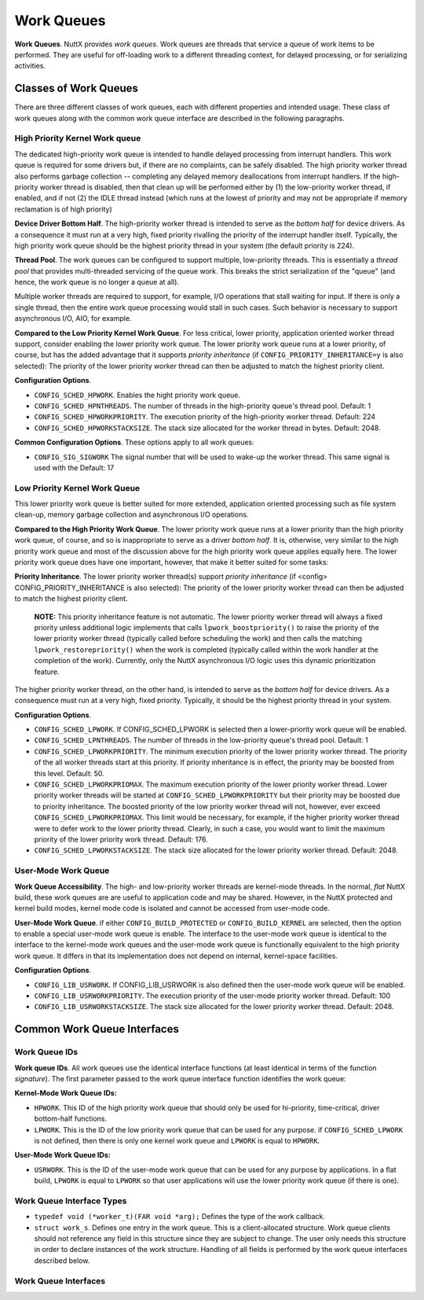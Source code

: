 ===========
Work Queues
===========

**Work Queues**. NuttX provides *work queues*. Work queues are
threads that service a queue of work items to be performed. They
are useful for off-loading work to a different threading context,
for delayed processing, or for serializing activities.

Classes of Work Queues
======================

There are three different classes of
work queues, each with different properties and intended usage.
These class of work queues along with the common work queue
interface are described in the following paragraphs.

High Priority Kernel Work queue
-------------------------------

The dedicated high-priority
work queue is intended to handle delayed processing from interrupt
handlers. This work queue is required for some drivers but, if
there are no complaints, can be safely disabled. The high priority
worker thread also performs garbage collection -- completing any
delayed memory deallocations from interrupt handlers. If the
high-priority worker thread is disabled, then that clean up will
be performed either by (1) the low-priority worker thread, if
enabled, and if not (2) the IDLE thread instead (which runs at the
lowest of priority and may not be appropriate if memory
reclamation is of high priority)

**Device Driver Bottom Half**. The high-priority worker thread is
intended to serve as the *bottom half* for device drivers. As a
consequence it must run at a very high, fixed priority rivalling
the priority of the interrupt handler itself. Typically, the high
priority work queue should be the highest priority thread in your
system (the default priority is 224).

**Thread Pool**. The work queues can be configured to support
multiple, low-priority threads. This is essentially a *thread
pool* that provides multi-threaded servicing of the queue work.
This breaks the strict serialization of the "queue" (and hence,
the work queue is no longer a queue at all).

Multiple worker threads are required to support, for example, I/O
operations that stall waiting for input. If there is only a single
thread, then the entire work queue processing would stall in such
cases. Such behavior is necessary to support asynchronous I/O,
AIO, for example.

**Compared to the Low Priority Kernel Work Queue**. For less
critical, lower priority, application oriented worker thread
support, consider enabling the lower priority work queue. The
lower priority work queue runs at a lower priority, of course, but
has the added advantage that it supports *priority inheritance*
(if ``CONFIG_PRIORITY_INHERITANCE=y`` is also selected): The
priority of the lower priority worker thread can then be adjusted
to match the highest priority client.

**Configuration Options**.

-  ``CONFIG_SCHED_HPWORK``. Enables the hight priority work queue.
-  ``CONFIG_SCHED_HPNTHREADS``. The number of threads in the
   high-priority queue's thread pool. Default: 1
-  ``CONFIG_SCHED_HPWORKPRIORITY``. The execution priority of the
   high-priority worker thread. Default: 224
-  ``CONFIG_SCHED_HPWORKSTACKSIZE``. The stack size allocated for
   the worker thread in bytes. Default: 2048.

**Common Configuration Options**. These options apply to all work
queues:

-  ``CONFIG_SIG_SIGWORK`` The signal number that will be used to
   wake-up the worker thread. This same signal is used with the
   Default: 17

Low Priority Kernel Work Queue
------------------------------

This lower priority work queue
is better suited for more extended, application oriented
processing such as file system clean-up, memory garbage collection
and asynchronous I/O operations.

**Compared to the High Priority Work Queue**. The lower priority
work queue runs at a lower priority than the high priority work
queue, of course, and so is inappropriate to serve as a driver
*bottom half*. It is, otherwise, very similar to the high priority
work queue and most of the discussion above for the high priority
work queue applies equally here. The lower priority work queue
does have one important, however, that make it better suited for
some tasks:

**Priority Inheritance**. The lower priority worker thread(s)
support *priority inheritance* (if <config>
CONFIG_PRIORITY_INHERITANCE is also selected): The priority of the
lower priority worker thread can then be adjusted to match the
highest priority client.

   **NOTE:** This priority inheritance feature is not automatic.
   The lower priority worker thread will always a fixed priority
   unless additional logic implements that calls
   ``lpwork_boostpriority()`` to raise the priority of the lower
   priority worker thread (typically called before scheduling the
   work) and then calls the matching ``lpwork_restorepriority()``
   when the work is completed (typically called within the work
   handler at the completion of the work). Currently, only the
   NuttX asynchronous I/O logic uses this dynamic prioritization
   feature.

The higher priority worker thread, on the other hand, is intended
to serve as the *bottom half* for device drivers. As a consequence
must run at a very high, fixed priority. Typically, it should be
the highest priority thread in your system.

**Configuration Options**.

-  ``CONFIG_SCHED_LPWORK``. If CONFIG_SCHED_LPWORK is selected
   then a lower-priority work queue will be enabled.
-  ``CONFIG_SCHED_LPNTHREADS``. The number of threads in the
   low-priority queue's thread pool. Default: 1
-  ``CONFIG_SCHED_LPWORKPRIORITY``. The minimum execution priority
   of the lower priority worker thread. The priority of the all
   worker threads start at this priority. If priority inheritance
   is in effect, the priority may be boosted from this level.
   Default: 50.
-  ``CONFIG_SCHED_LPWORKPRIOMAX``. The maximum execution priority
   of the lower priority worker thread. Lower priority worker
   threads will be started at ``CONFIG_SCHED_LPWORKPRIORITY`` but
   their priority may be boosted due to priority inheritance. The
   boosted priority of the low priority worker thread will not,
   however, ever exceed ``CONFIG_SCHED_LPWORKPRIOMAX``. This limit
   would be necessary, for example, if the higher priority worker
   thread were to defer work to the lower priority thread.
   Clearly, in such a case, you would want to limit the maximum
   priority of the lower priority work thread. Default: 176.
-  ``CONFIG_SCHED_LPWORKSTACKSIZE``. The stack size allocated for
   the lower priority worker thread. Default: 2048.

User-Mode Work Queue
--------------------

**Work Queue Accessibility**. The high- and low-priority worker
threads are kernel-mode threads. In the normal, *flat* NuttX
build, these work queues are are useful to application code and
may be shared. However, in the NuttX protected and kernel build
modes, kernel mode code is isolated and cannot be accessed from
user-mode code.

**User-Mode Work Queue**. if either ``CONFIG_BUILD_PROTECTED`` or
``CONFIG_BUILD_KERNEL`` are selected, then the option to enable a
special user-mode work queue is enable. The interface to the
user-mode work queue is identical to the interface to the
kernel-mode work queues and the user-mode work queue is
functionally equivalent to the high priority work queue. It
differs in that its implementation does not depend on internal,
kernel-space facilities.

**Configuration Options**.

-  ``CONFIG_LIB_USRWORK``. If CONFIG_LIB_USRWORK is also defined
   then the user-mode work queue will be enabled.
-  ``CONFIG_LIB_USRWORKPRIORITY``. The execution priority of the
   user-mode priority worker thread. Default: 100
-  ``CONFIG_LIB_USRWORKSTACKSIZE``. The stack size allocated for
   the lower priority worker thread. Default: 2048.


Common Work Queue Interfaces
============================

Work Queue IDs
--------------

**Work queue IDs**. All work queues use the identical interface
functions (at least identical in terms of the function
*signature*). The first parameter passed to the work queue
interface function identifies the work queue:

**Kernel-Mode Work Queue IDs:**

-  ``HPWORK``. This ID of the high priority work queue that should
   only be used for hi-priority, time-critical, driver bottom-half
   functions.
-  ``LPWORK``. This is the ID of the low priority work queue that
   can be used for any purpose. if ``CONFIG_SCHED_LPWORK`` is not
   defined, then there is only one kernel work queue and
   ``LPWORK`` is equal to ``HPWORK``.

**User-Mode Work Queue IDs:**

-  ``USRWORK``. This is the ID of the user-mode work queue that
   can be used for any purpose by applications. In a flat build,
   ``LPWORK`` is equal to ``LPWORK`` so that user applications
   will use the lower priority work queue (if there is one).

Work Queue Interface Types
--------------------------

-  ``typedef void (*worker_t)(FAR void *arg);`` Defines the type
   of the work callback.
-  ``struct work_s``. Defines one entry in the work queue. This is
   a client-allocated structure. Work queue clients should not
   reference any field in this structure since they are subject to
   change. The user only needs this structure in order to declare
   instances of the work structure. Handling of all fields is
   performed by the work queue interfaces described below.

Work Queue Interfaces
---------------------

.. c:function:: int work_queue(int qid, FAR struct work_s *work, worker_t worker, \
               FAR void *arg, uint32_t delay)

  Queue work to be performed at a later time. All
  queued work will be performed on the worker thread of execution
  (not the caller's).

  The work structure is allocated and must be initialized to all
  zero by the caller. Otherwise, the work structure is completely
  managed by the work queue logic. The caller should never modify
  the contents of the work queue structure directly. If
  ``work_queue()`` is called before the previous work as been
  performed and removed from the queue, then any pending work will
  be canceled and lost.

  :param qid: The work queue ID.
  :param work: The work structure to queue
  :param worker: The worker callback to be invoked. The callback
    will invoked on the worker thread of execution.

  :param arg: The argument that will be passed to the worker
    callback function when it is invoked.

  :param delay: Delay (in system clock ticks) from the time queue
    until the worker is invoked. Zero means to perform the work
    immediately.

  :return: Zero is returned on success; a negated errno is returned on failure. 

.. c:function:: int work_cancel(int qid, FAR struct work_s *work)

  Cancel previously queued work. This removes work
  from the work queue. After work has been cancelled, it may be
  re-queue by calling ``work_queue()`` again.

  :param qid: The work queue ID.
  :param work: The previously queue work structure to cancel.

  :return: Zero is returned on success; a negated ``errno`` is returned on
    failure.

    -  ``ENOENT``: There is no such work queued.
    -  ``EINVAL``: An invalid work queue was specified.

.. c:function:: int work_signal(int qid)

  Signal the worker thread to process the work
  queue now. This function is used internally by the work logic but
  could also be used by the user to force an immediate re-assessment
  of pending work.

  :param qid: The work queue ID.

  :return: Zero is returned on success; a negated errno is returned on failure. 

.. c:function:: bool work_available(FAR struct work_s *work)

  Check if the work structure is available. 
   
  :param work: The work queue structure to check.

  :return: ``true`` if available; ``false`` if busy (i.e., there is still pending work). 

.. c:function:: int work_usrstart(void)

  The function is only available as a user
  interface in the kernel-mode build. In the flat build, there is no
  user-mode work queue; in the protected mode, the user-mode work
  queue will automatically be started by the OS start-up code. But
  in the kernel mode, each user process will be required to start is
  own, private instance of the user-mode work thread using this
  interface.

  :return: The task ID of the worker thread is returned on success.
    A negated ``errno`` value is returned on failure.
  
.. c:function:: void lpwork_boostpriority(uint8_t reqprio)

  Called by the work queue client to assure that
  the priority of the low-priority worker thread is at least at the
  requested level, ``reqprio``. This function would normally be
  called just before calling ``work_queue()``.

  :param reqprio: Requested minimum worker thread priority.

.. c:function:: void lpwork_restorepriority(uint8_t reqprio)

  This function is called to restore the priority
  after it was previously boosted. This is often done by client
  logic on the worker thread when the scheduled work completes. It
  will check if we need to drop the priority of the worker thread.

  :param reqprio: Previously requested minimum worker thread
    priority to be "unboosted".

